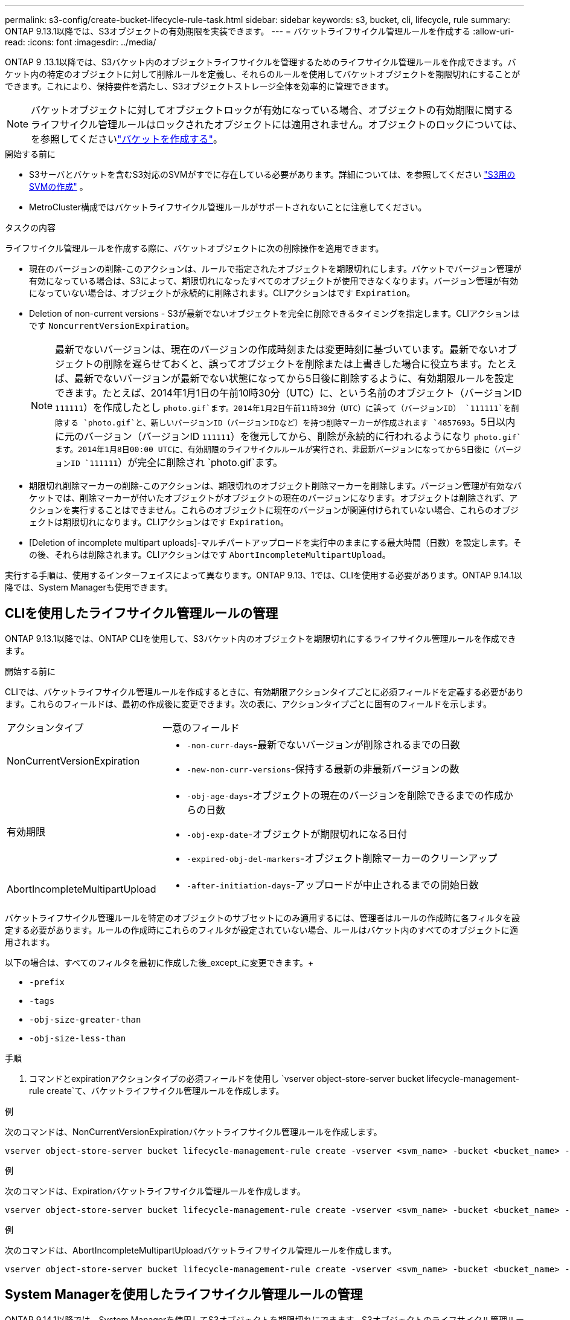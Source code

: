 ---
permalink: s3-config/create-bucket-lifecycle-rule-task.html 
sidebar: sidebar 
keywords: s3, bucket, cli, lifecycle, rule 
summary: ONTAP 9.13.1以降では、S3オブジェクトの有効期限を実装できます。 
---
= バケットライフサイクル管理ルールを作成する
:allow-uri-read: 
:icons: font
:imagesdir: ../media/


[role="lead"]
ONTAP 9 .13.1以降では、S3バケット内のオブジェクトライフサイクルを管理するためのライフサイクル管理ルールを作成できます。バケット内の特定のオブジェクトに対して削除ルールを定義し、それらのルールを使用してバケットオブジェクトを期限切れにすることができます。これにより、保持要件を満たし、S3オブジェクトストレージ全体を効率的に管理できます。


NOTE: バケットオブジェクトに対してオブジェクトロックが有効になっている場合、オブジェクトの有効期限に関するライフサイクル管理ルールはロックされたオブジェクトには適用されません。オブジェクトのロックについては、を参照してくださいlink:../s3-config/create-bucket-task.html["バケットを作成する"]。

.開始する前に
* S3サーバとバケットを含むS3対応のSVMがすでに存在している必要があります。詳細については、を参照してください link:create-svm-s3-task.html["S3用のSVMの作成"] 。
* MetroCluster構成ではバケットライフサイクル管理ルールがサポートされないことに注意してください。


.タスクの内容
ライフサイクル管理ルールを作成する際に、バケットオブジェクトに次の削除操作を適用できます。

* 現在のバージョンの削除-このアクションは、ルールで指定されたオブジェクトを期限切れにします。バケットでバージョン管理が有効になっている場合は、S3によって、期限切れになったすべてのオブジェクトが使用できなくなります。バージョン管理が有効になっていない場合は、オブジェクトが永続的に削除されます。CLIアクションはです `Expiration`。
* Deletion of non-current versions - S3が最新でないオブジェクトを完全に削除できるタイミングを指定します。CLIアクションはです `NoncurrentVersionExpiration`。
+

NOTE: 最新でないバージョンは、現在のバージョンの作成時刻または変更時刻に基づいています。最新でないオブジェクトの削除を遅らせておくと、誤ってオブジェクトを削除または上書きした場合に役立ちます。たとえば、最新でないバージョンが最新でない状態になってから5日後に削除するように、有効期限ルールを設定できます。たとえば、2014年1月1日の午前10時30分（UTC）に、という名前のオブジェクト（バージョンID `111111`）を作成したとし `photo.gif`ます。2014年1月2日午前11時30分（UTC）に誤って（バージョンID） `111111`を削除する `photo.gif`と、新しいバージョンID（バージョンIDなど）を持つ削除マーカーが作成されます `4857693`。5日以内に元のバージョン（バージョンID `111111`）を復元してから、削除が永続的に行われるようになり `photo.gif`ます。2014年1月8日00:00 UTCに、有効期限のライフサイクルルールが実行され、非最新バージョンになってから5日後に（バージョンID `111111`）が完全に削除され `photo.gif`ます。

* 期限切れ削除マーカーの削除-このアクションは、期限切れのオブジェクト削除マーカーを削除します。バージョン管理が有効なバケットでは、削除マーカーが付いたオブジェクトがオブジェクトの現在のバージョンになります。オブジェクトは削除されず、アクションを実行することはできません。これらのオブジェクトに現在のバージョンが関連付けられていない場合、これらのオブジェクトは期限切れになります。CLIアクションはです `Expiration`。
* [Deletion of incomplete multipart uploads]-マルチパートアップロードを実行中のままにする最大時間（日数）を設定します。その後、それらは削除されます。CLIアクションはです `AbortIncompleteMultipartUpload`。


実行する手順は、使用するインターフェイスによって異なります。ONTAP 9.13、1では、CLIを使用する必要があります。ONTAP 9.14.1以降では、System Managerも使用できます。



== CLIを使用したライフサイクル管理ルールの管理

ONTAP 9.13.1以降では、ONTAP CLIを使用して、S3バケット内のオブジェクトを期限切れにするライフサイクル管理ルールを作成できます。

.開始する前に
CLIでは、バケットライフサイクル管理ルールを作成するときに、有効期限アクションタイプごとに必須フィールドを定義する必要があります。これらのフィールドは、最初の作成後に変更できます。次の表に、アクションタイプごとに固有のフィールドを示します。

[cols="30,70"]
|===


| アクションタイプ | 一意のフィールド 


 a| 
NonCurrentVersionExpiration
 a| 
* `-non-curr-days`-最新でないバージョンが削除されるまでの日数
* `-new-non-curr-versions`-保持する最新の非最新バージョンの数




 a| 
有効期限
 a| 
* `-obj-age-days`-オブジェクトの現在のバージョンを削除できるまでの作成からの日数
* `-obj-exp-date`-オブジェクトが期限切れになる日付
* `-expired-obj-del-markers`-オブジェクト削除マーカーのクリーンアップ




 a| 
AbortIncompleteMultipartUpload
 a| 
* `-after-initiation-days`-アップロードが中止されるまでの開始日数


|===
バケットライフサイクル管理ルールを特定のオブジェクトのサブセットにのみ適用するには、管理者はルールの作成時に各フィルタを設定する必要があります。ルールの作成時にこれらのフィルタが設定されていない場合、ルールはバケット内のすべてのオブジェクトに適用されます。

以下の場合は、すべてのフィルタを最初に作成した後_except_に変更できます。+

* `-prefix`
* `-tags`
* `-obj-size-greater-than`
* `-obj-size-less-than`


.手順
. コマンドとexpirationアクションタイプの必須フィールドを使用し `vserver object-store-server bucket lifecycle-management-rule create`て、バケットライフサイクル管理ルールを作成します。


.例
次のコマンドは、NonCurrentVersionExpirationバケットライフサイクル管理ルールを作成します。

[listing]
----
vserver object-store-server bucket lifecycle-management-rule create -vserver <svm_name> -bucket <bucket_name> -rule-id <rule_name> -action NonCurrentVersionExpiration -index <lifecycle_rule_index_integer> -is-enabled {true|false} -prefix <object_name> -tags <text> -obj-size-greater-than {<integer>[KB|MB|GB|TB|PB]} -obj-size-less-than {<integer>[KB|MB|GB|TB|PB]} -new-non-curr-versions <integer> -non-curr-days <integer>
----
.例
次のコマンドは、Expirationバケットライフサイクル管理ルールを作成します。

[listing]
----
vserver object-store-server bucket lifecycle-management-rule create -vserver <svm_name> -bucket <bucket_name> -rule-id <rule_name> -action Expiration -index <lifecycle_rule_index_integer> -is-enabled {true|false} -prefix <object_name> -tags <text> -obj-size-greater-than {<integer>[KB|MB|GB|TB|PB]} -obj-size-less-than {<integer>[KB|MB|GB|TB|PB]} -obj-age-days <integer> -obj-exp-date <"MM/DD/YYYY HH:MM:SS"> -expired-obj-del-marker {true|false}
----
.例
次のコマンドは、AbortIncompleteMultipartUploadバケットライフサイクル管理ルールを作成します。

[listing]
----
vserver object-store-server bucket lifecycle-management-rule create -vserver <svm_name> -bucket <bucket_name> -rule-id <rule_name> -action AbortIncompleteMultipartUpload -index <lifecycle_rule_index_integer> -is-enabled {true|false} -prefix <object_name> -tags <text> -obj-size-greater-than {<integer>[KB|MB|GB|TB|PB]} -obj-size-less-than {<integer>[KB|MB|GB|TB|PB]} -after-initiation-days <integer>
----


== System Managerを使用したライフサイクル管理ルールの管理

ONTAP 9.14.1以降では、System Managerを使用してS3オブジェクトを期限切れにできます。S3オブジェクトのライフサイクル管理ルールの追加、編集、削除ができます。また、あるバケット用に作成したライフサイクル ルールをインポートして、別のバケット内のオブジェクトに使用することもできます。アクティブなルールを無効にして、あとで有効にすることができます。



=== ライフサイクル管理ルールの追加

. [ストレージ]>[バケット]*をクリックします。
. 有効期限ルールを指定するバケットを選択します。
. アイコンをクリックし image:icon_kabob.gif["メニューオプションアイコン"] 、*[ライフサイクルルールの管理]*を選択します。
. [追加]>[ライフサイクルルール]*をクリックします。
. [ライフサイクルルールの追加]ページで、ルールの名前を追加します。
. ルールの範囲を定義します。ルールをバケット内のすべてのオブジェクトに適用するか、特定のオブジェクトに適用するかを指定します。オブジェクトを指定する場合は、次のいずれかのフィルタ条件を少なくとも1つ追加します。
+
.. prefix：ルールを適用するオブジェクトキー名のプレフィックスを指定します。通常は、オブジェクトのパスまたはフォルダです。1つのルールに1つのプレフィックスを指定できます。有効なプレフィックスが指定されていない場合、ルールがバケット内のすべてのオブジェクトに適用されます。
.. tags：ルールを適用するオブジェクトのキーと値のペア（タグ）を3つまで指定します。フィルタリングには有効なキーのみが使用されます。この値はオプションです。ただし、値を追加する場合は、対応するキーに有効な値のみを追加してください。
.. サイズ：オブジェクトの最小サイズと最大サイズの間でスコープを制限できます。どちらかまたは両方の値を入力できます。デフォルトの単位はMIBです。


. アクションを指定します。
+
.. *オブジェクトの現在のバージョンを期限切れにする*：現在のオブジェクトが作成されてから一定の日数が経過した後、または特定の日付に、すべてのオブジェクトを永続的に使用不可にするルールを設定します。このオプションは、*期限切れのオブジェクト削除マーカーを削除*オプションが選択されている場合は使用できません。
.. *最新でないバージョンを完全に削除*：最新でないバージョンが削除されるまでの日数と、保持するバージョンの数を指定します。
.. *期限切れのオブジェクト削除マーカーを削除*：期限切れの削除マーカーを持つオブジェクト、つまり現在のオブジェクトが関連付けられていないマーカーを削除するには、このアクションを選択します。
+

NOTE: このオプションは、保持期間後にすべてのオブジェクトを自動的に削除する*[現在のバージョンのオブジェクトを期限切れにする]*オプションを選択すると使用できなくなります。オブジェクトタグをフィルタリングに使用している場合も、このオプションは使用できません。

.. *未完了のマルチパートアップロードを削除*：未完了のマルチパートアップロードを削除するまでの日数を設定します。指定した保持期間内に実行中のマルチパートアップロードが失敗した場合は、完了していないマルチパートアップロードを削除できます。オブジェクトタグをフィルタリングに使用すると、このオプションは使用できなくなります。
.. [ 保存（ Save ） ] をクリックします。






=== ライフサイクルルールのインポート

. [ストレージ]>[バケット]*をクリックします。
. 有効期限ルールをインポートするバケットを選択します。
. アイコンをクリックし image:icon_kabob.gif["メニューオプションアイコン"] 、*[ライフサイクルルールの管理]*を選択します。
. [追加]>[ルールのインポート]*をクリックします。
. ルールのインポート元のバケットを選択します。選択したバケットに対して定義されているライフサイクル管理ルールが表示されます。
. インポートするルールを選択します。ルールは一度に1つずつ選択できます。デフォルトでは最初のルールが選択されています。
. [* インポート * ] をクリックします。




=== ルールの編集、削除、または無効化

編集できるライフサイクル管理操作は、ルールに関連付けられているもののみです。ルールがオブジェクトタグでフィルタされている場合は、*[期限切れのオブジェクト削除マーカーを削除する]*オプションと*[不完全なマルチパートアップロードを削除する]*オプションは使用できません。

ルールを削除すると、そのルールは以前に関連付けられていたオブジェクトには適用されなくなります。

. [ストレージ]>[バケット]*をクリックします。
. ライフサイクル管理ルールを編集、削除、または無効にするバケットを選択します。
. アイコンをクリックし image:icon_kabob.gif["メニューオプションアイコン"] 、*[ライフサイクルルールの管理]*を選択します。
. 必要なルールを選択します。一度に1つのルールを編集および無効にすることができます。一度に複数のルールを削除できます。
. [編集]*、*[削除]*、または*[無効化]*を選択し、手順を完了します。

